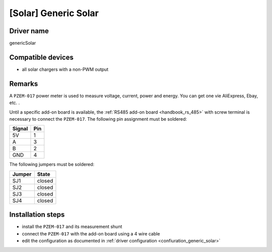[Solar] Generic Solar
=====================

Driver name
-----------

genericSolar

Compatible devices
------------------

* all solar chargers with a non-PWM output

Remarks
-------

A ``PZEM-017`` power meter is used to measure voltage, current, power and energy. You can get one vie AliExpress, Ebay, etc. .

Until a specific add-on board is available, the :ref:`RS485 add-on board <handbook_rs_485>` with screw terminal is necessary to connect the ``PZEM-017``.
The following pin assignment must be soldered:

====== ===
Signal Pin
====== ===
5V     1
A      3
B      2
GND    4
====== ===

The following jumpers must be soldered:

====== ======
Jumper State
====== ======
SJ1    closed
SJ2    closed
SJ3    closed
SJ4    closed
====== ======

Installation steps
------------------

* install the ``PZEM-017`` and its measurement shunt
* connect the ``PZEM-017`` with the add-on board using a 4 wire cable
* edit the configuration as documented in :ref:`driver configuration <confiuration_generic_solar>`